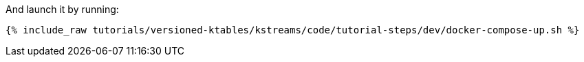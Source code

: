 And launch it by running:

+++++
<pre class="snippet"><code class="shell">{% include_raw tutorials/versioned-ktables/kstreams/code/tutorial-steps/dev/docker-compose-up.sh %}</code></pre>
+++++
